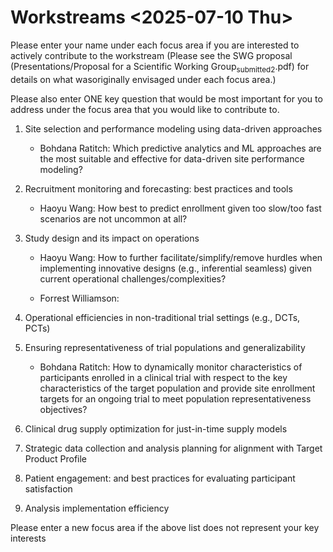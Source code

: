 * Workstreams <2025-07-10 Thu>
  Please enter your name under each focus area if you are interested to actively contribute to the workstream 
   (Please see the SWG proposal (Presentations/Proposal for a Scientific Working Group_submitted_2.pdf) for 
    details on what wasoriginally envisaged under each focus area.)

  Please also enter ONE key question that would be most important for you to address under the focus area
  that you would like to contribute to.

1. Site selection and performance modeling using data-driven approaches

  + Bohdana Ratitch: Which predictive analytics and ML approaches are the most suitable and effective 
    for data-driven site performance modeling?

2. Recruitment monitoring and forecasting: best practices and tools
  + Haoyu Wang: How best to predict enrollment given too slow/too fast scenarios are not uncommon at all?

3. Study design and its impact on operations
  + Haoyu Wang: How to further facilitate/simplify/remove hurdles when implementing innovative designs (e.g., inferential seamless) given current operational challenges/complexities?

  + Forrest Williamson:

4. Operational efficiencies in non-traditional trial settings (e.g., DCTs, PCTs) 

5. Ensuring representativeness of trial populations and generalizability

  + Bohdana Ratitch: How to dynamically monitor characteristics of participants enrolled in a clinical trial 
    with respect to the key characteristics of the target population and provide site enrollment targets for an ongoing trial to meet population representativeness objectives?

6. Clinical drug supply optimization for just-in-time supply models

7. Strategic data collection and analysis planning for alignment with Target Product Profile

8. Patient engagement: and best practices for evaluating participant satisfaction

9. Analysis implementation efficiency

Please enter a new focus area if the above list does not represent your key interests
